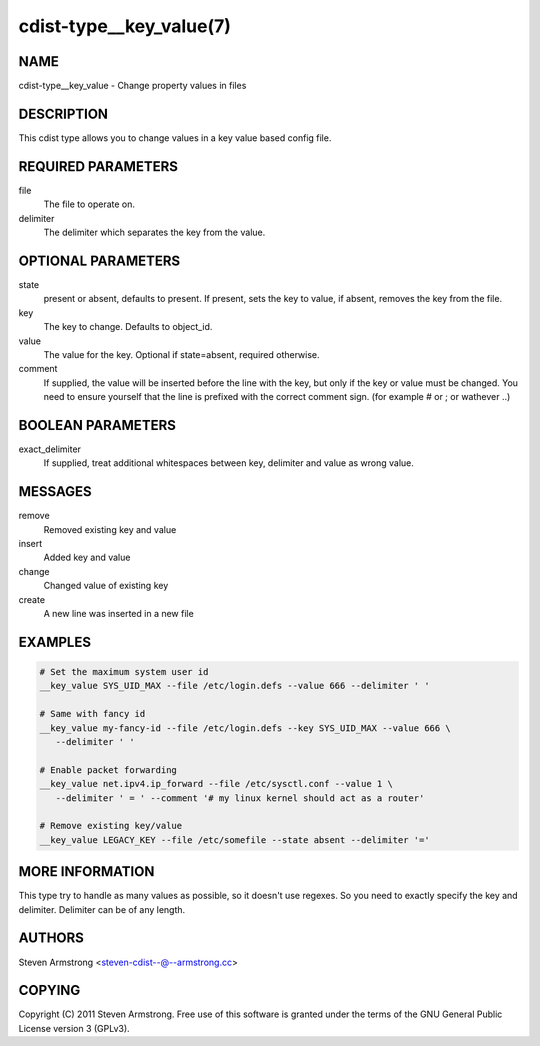 cdist-type__key_value(7)
========================

NAME
----
cdist-type__key_value - Change property values in files


DESCRIPTION
-----------
This cdist type allows you to change values in a key value based config
file.


REQUIRED PARAMETERS
-------------------
file
   The file to operate on.
delimiter
   The delimiter which separates the key from the value.


OPTIONAL PARAMETERS
-------------------
state
    present or absent, defaults to present. If present, sets the key to value,
    if absent, removes the key from the file.
key
    The key to change. Defaults to object_id.
value
    The value for the key. Optional if state=absent, required otherwise.
comment
    If supplied, the value will be inserted before the line with the key,
    but only if the key or value must be changed.
    You need to ensure yourself that the line is prefixed with the correct
    comment sign. (for example # or ; or wathever ..)


BOOLEAN PARAMETERS
------------------
exact_delimiter
    If supplied, treat additional whitespaces between key, delimiter and value
    as wrong value.


MESSAGES
--------
remove
    Removed existing key and value
insert
    Added key and value
change
    Changed value of existing key
create
    A new line was inserted in a new file


EXAMPLES
--------

.. code-block:: sh

    # Set the maximum system user id
    __key_value SYS_UID_MAX --file /etc/login.defs --value 666 --delimiter ' '

    # Same with fancy id
    __key_value my-fancy-id --file /etc/login.defs --key SYS_UID_MAX --value 666 \
       --delimiter ' '

    # Enable packet forwarding
    __key_value net.ipv4.ip_forward --file /etc/sysctl.conf --value 1 \
       --delimiter ' = ' --comment '# my linux kernel should act as a router'

    # Remove existing key/value
    __key_value LEGACY_KEY --file /etc/somefile --state absent --delimiter '='


MORE INFORMATION
----------------
This type try to handle as many values as possible, so it doesn't use regexes.
So you need to exactly specify the key and delimiter. Delimiter can be of any length.


AUTHORS
-------
Steven Armstrong <steven-cdist--@--armstrong.cc>


COPYING
-------
Copyright \(C) 2011 Steven Armstrong. Free use of this software is
granted under the terms of the GNU General Public License version 3 (GPLv3).
